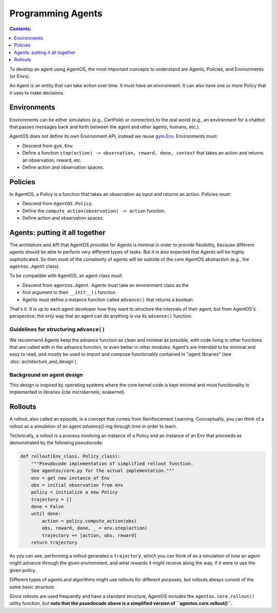 ******************
Programming Agents
******************
.. contents:: Contents:
   :depth: 1
   :local:
.. _gym.Env: https://github.com/openai/gym/blob/master/gym/core.py

To develop an agent using AgentOS, the most important concepts to understand
are Agents, Policies, and Environments (or Envs).

An Agent is an entity that can take action over time. It must have an
environment. It can also have one or more Policy that it uses to make
decisions.

.. todo::

   Why is is an agent required to have an Env but not required to have a
   policy? Why not make the Agent API even more minimal and only require it
   have an advance function and leave it up to the agent developer to decide
   how the agent ends up with an env?



Environments
============
Environments can be either simulators (e.g., CartPole) or connectors to the
real world (e.g., an environment for a chatbot that passes messages back and
forth between the agent and other agents, humans, etc.).

AgentOS does not define its own Environment API, instead we reuse `gym.Env`_.
Environments must:

* Descend from ``gym.Env``.
* Define a function ``step(action) -> observation, reward, done, context``
  that takes an action and returns an observation, reward, etc.
* Define action and observation spaces.


Policies
========

In AgentOS, a Policy is a function that takes an observation as input and
returns an action. Policies must:

* Descend from ``AgentOS.Policy``.
* Define the ``compute_action(observation) -> action`` function.
* Define action and observation spaces.

.. todo::
   We should rename ``compute_action()`` to be something more concise and with
   semantics inspired by ``Env.step()``, such as ``decide()``.


Agents: putting it all together
================================
The architeture and API that AgentOS provides for Agents is minimal in order to
provide flexibility, because different agents should be able to perform very
different types of tasks. But it is also expected that Agents will be highly
sophisticated. So then most of the complexity of agents will be outside of
the core AgentOS abstraction (e.g., the ``agentos.Agent`` class).

To be compatible with AgentOS, an agent class must:

* Descend from ``agentos.Agent``.  Agents must take an environment class as the
* first argument to their
  ``__init__()`` function.
* Agents must define a instance function called ``advance()`` that returns a
  boolean.

That's it. It is up to each agent developer how they want to structure the
internals of their agent, but from AgentOS's perspective, the only way that an
agent can do anything is via its ``advance()`` function.


Guidelines for structuring ``advance()``
----------------------------------------
We recommend Agents keep the advance function as clean and minimal as possible,
with code living in other functions that are called with in the advance
function, or even better in other modules. Agent's are intended to be minimal
and easy to read, and mostly be used to import and compose functionality
contained in "agent libraries" (see :doc:`architecture_and_design`).


Background on agent design
--------------------------
This design is inspired by operating systems where the core kernel code is kept
minimal and most functionality is implemented in libraries (cite microkernels,
exakernel).


Rollouts
========
A rollout, also called an episode, is a concept that comes from Reinforcement
Learning. Conceptually, you can think of a rollout as a simulation of an agent
`advance()`-ing through time in order to learn.

Technically, a rollout is a process involving an instance of a
Policy and an instance of an Env that proceeds as demonstrated by the
following pseudocode:

.. code-block:: none

  def rollout(Env_class, Policy_class):
      """Pseudocode implementation of simplified rollout function.
      See agentos/core.py for the actual implementation."""
      env = get new instance of Env
      obs = initial observation from env
      policy = initialize a new Policy
      trajectory = []
      done = False
      until done:
          action = policy.compute_action(obs)
          obs, reward, done, _ = env.step(action)
          trajectory += [action, obs, reward]
      return trajectory

As you can see, performing a rollout generates a ``trajectory``, which you
can think of as a simulation of how an agent might advance through the given
environment, and what rewards it might receive along the way, if it were
to use the given policy.

Different types of agents and algorithms might use rollouts for
different purposes, but rollouts always consist of the same basic structure.

Since rollouts are used frequently and have a standard structure, AgentOS
includes the ``agentos.core.rollout()`` utility function, but **note that the
psuedocode above is a simplified version of ``agentos.core.rollout()``.**
